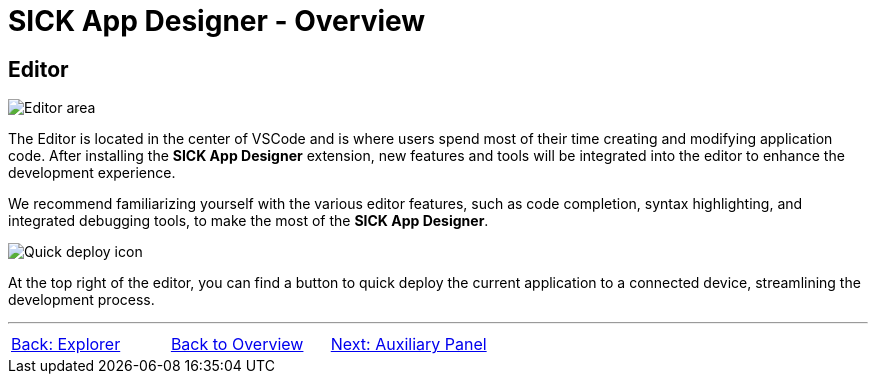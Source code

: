 = SICK App Designer - Overview

//footer: navigation
== Editor
//TODO: Renew screenshot as soon as new icons are available
image::media/editor.png[Editor area] 
The Editor is located in the center of VSCode and is where users spend most of their time creating and modifying application code. After installing the *SICK App Designer* extension, new features and tools will be integrated into the editor to enhance the development experience.

We recommend familiarizing yourself with the various editor features, such as code completion, syntax highlighting, and integrated debugging tools, to make the most of the *SICK App Designer*.

image::media/quick-deploy.png[Quick deploy icon] 
At the top right of the editor, you can find a button to quick deploy the current application to a connected device, streamlining the development process.

---
[cols="<,^,>", frame=none, grid=none]
|===
|xref:../2.1.2-Explorer/Explorer.adoc[Back: Explorer]|xref:../Overview.adoc[Back to Overview]|
xref:../2.1.4-Auxiliary-Panel/Auxiliary-Panel.adoc[Next: Auxiliary Panel]
|===